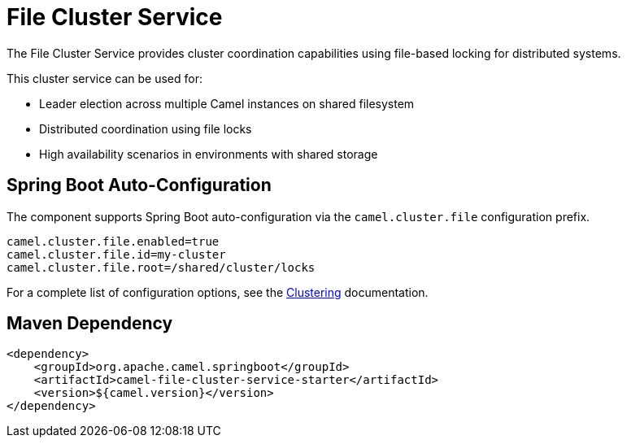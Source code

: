 = File Cluster Service
:doctitle: File Cluster Service
:shortname: file-cluster-service
:artifactid: camel-file-cluster-service-starter
:description: Cluster service implementation using file-based locking for distributed coordination and leader election
:since:
:supportlevel: Stable
:tabs-sync-option:
:camel-spring-boot-name: file-cluster-service

The File Cluster Service provides cluster coordination capabilities using file-based locking for distributed systems.

This cluster service can be used for:

* Leader election across multiple Camel instances on shared filesystem
* Distributed coordination using file locks
* High availability scenarios in environments with shared storage

== Spring Boot Auto-Configuration

The component supports Spring Boot auto-configuration via the `camel.cluster.file` configuration prefix.

[source,properties]
----
camel.cluster.file.enabled=true
camel.cluster.file.id=my-cluster
camel.cluster.file.root=/shared/cluster/locks
----

For a complete list of configuration options, see the xref:clustering.adoc[Clustering] documentation.

== Maven Dependency

[source,xml]
----
<dependency>
    <groupId>org.apache.camel.springboot</groupId>
    <artifactId>camel-file-cluster-service-starter</artifactId>
    <version>${camel.version}</version>
</dependency>
----
